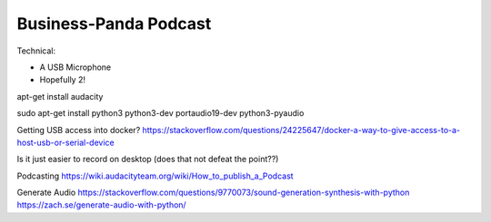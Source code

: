 Business-Panda Podcast
======================

Technical:

* A USB Microphone
* Hopefully 2!

apt-get install audacity

sudo apt-get install python3 python3-dev portaudio19-dev python3-pyaudio 

Getting USB access into docker?
https://stackoverflow.com/questions/24225647/docker-a-way-to-give-access-to-a-host-usb-or-serial-device

Is it just easier to record on desktop (does that not defeat the point??)

Podcasting
https://wiki.audacityteam.org/wiki/How_to_publish_a_Podcast

Generate Audio
https://stackoverflow.com/questions/9770073/sound-generation-synthesis-with-python
https://zach.se/generate-audio-with-python/

